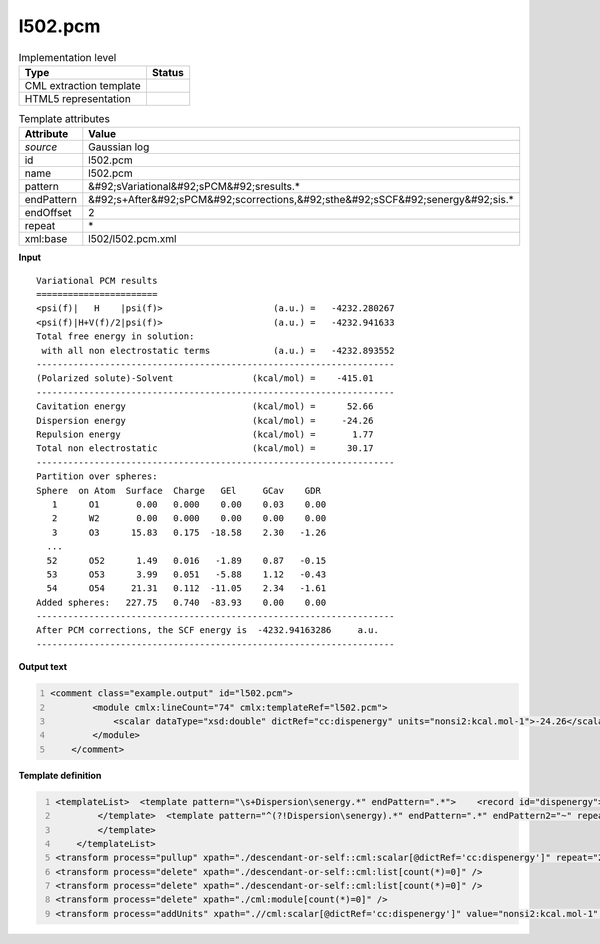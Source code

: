 .. _l502.pcm-d3e20527:

l502.pcm
========

.. table:: Implementation level

   +----------------------------------------------------------------------------------------------------------------------------+----------------------------------------------------------------------------------------------------------------------------+
   | Type                                                                                                                       | Status                                                                                                                     |
   +============================================================================================================================+============================================================================================================================+
   | CML extraction template                                                                                                    | |image1|                                                                                                                   |
   +----------------------------------------------------------------------------------------------------------------------------+----------------------------------------------------------------------------------------------------------------------------+
   | HTML5 representation                                                                                                       | |image2|                                                                                                                   |
   +----------------------------------------------------------------------------------------------------------------------------+----------------------------------------------------------------------------------------------------------------------------+

.. table:: Template attributes

   +----------------------------------------------------------------------------------------------------------------------------+----------------------------------------------------------------------------------------------------------------------------+
   | Attribute                                                                                                                  | Value                                                                                                                      |
   +============================================================================================================================+============================================================================================================================+
   | *source*                                                                                                                   | Gaussian log                                                                                                               |
   +----------------------------------------------------------------------------------------------------------------------------+----------------------------------------------------------------------------------------------------------------------------+
   | id                                                                                                                         | l502.pcm                                                                                                                   |
   +----------------------------------------------------------------------------------------------------------------------------+----------------------------------------------------------------------------------------------------------------------------+
   | name                                                                                                                       | l502.pcm                                                                                                                   |
   +----------------------------------------------------------------------------------------------------------------------------+----------------------------------------------------------------------------------------------------------------------------+
   | pattern                                                                                                                    | &#92;sVariational&#92;sPCM&#92;sresults.\*                                                                                 |
   +----------------------------------------------------------------------------------------------------------------------------+----------------------------------------------------------------------------------------------------------------------------+
   | endPattern                                                                                                                 | &#92;s+After&#92;sPCM&#92;scorrections,&#92;sthe&#92;sSCF&#92;senergy&#92;sis.\*                                           |
   +----------------------------------------------------------------------------------------------------------------------------+----------------------------------------------------------------------------------------------------------------------------+
   | endOffset                                                                                                                  | 2                                                                                                                          |
   +----------------------------------------------------------------------------------------------------------------------------+----------------------------------------------------------------------------------------------------------------------------+
   | repeat                                                                                                                     | \*                                                                                                                         |
   +----------------------------------------------------------------------------------------------------------------------------+----------------------------------------------------------------------------------------------------------------------------+
   | xml:base                                                                                                                   | l502/l502.pcm.xml                                                                                                          |
   +----------------------------------------------------------------------------------------------------------------------------+----------------------------------------------------------------------------------------------------------------------------+

.. container:: formalpara-title

   **Input**

::

        Variational PCM results
        =======================
        <psi(f)|   H    |psi(f)>                     (a.u.) =   -4232.280267
        <psi(f)|H+V(f)/2|psi(f)>                     (a.u.) =   -4232.941633
        Total free energy in solution:
         with all non electrostatic terms            (a.u.) =   -4232.893552
        --------------------------------------------------------------------
        (Polarized solute)-Solvent               (kcal/mol) =    -415.01
        --------------------------------------------------------------------
        Cavitation energy                        (kcal/mol) =      52.66
        Dispersion energy                        (kcal/mol) =     -24.26
        Repulsion energy                         (kcal/mol) =       1.77
        Total non electrostatic                  (kcal/mol) =      30.17
        --------------------------------------------------------------------
        Partition over spheres:
        Sphere  on Atom  Surface  Charge   GEl     GCav    GDR
           1      O1       0.00   0.000    0.00    0.03    0.00
           2      W2       0.00   0.000    0.00    0.00    0.00
           3      O3      15.83   0.175  -18.58    2.30   -1.26
          ...
          52      O52      1.49   0.016   -1.89    0.87   -0.15
          53      O53      3.99   0.051   -5.88    1.12   -0.43
          54      O54     21.31   0.112  -11.05    2.34   -1.61    
        Added spheres:   227.75   0.740  -83.93    0.00    0.00
        --------------------------------------------------------------------
        After PCM corrections, the SCF energy is  -4232.94163286     a.u.
        --------------------------------------------------------------------   
       

.. container:: formalpara-title

   **Output text**

.. code:: xml
   :number-lines:

   <comment class="example.output" id="l502.pcm">
           <module cmlx:lineCount="74" cmlx:templateRef="l502.pcm"> 
               <scalar dataType="xsd:double" dictRef="cc:dispenergy" units="nonsi2:kcal.mol-1">-24.26</scalar>
           </module> 
       </comment>

.. container:: formalpara-title

   **Template definition**

.. code:: xml
   :number-lines:

   <templateList>  <template pattern="\s+Dispersion\senergy.*" endPattern=".*">    <record id="dispenergy">\s+Dispersion\senergy.*\={F,cc:dispenergy}</record>
           </template>  <template pattern="^(?!Dispersion\senergy).*" endPattern=".*" endPattern2="~" repeat="*">    <record repeat="1" />
           </template>   
       </templateList>
   <transform process="pullup" xpath="./descendant-or-self::cml:scalar[@dictRef='cc:dispenergy']" repeat="2" />
   <transform process="delete" xpath="./descendant-or-self::cml:list[count(*)=0]" />
   <transform process="delete" xpath="./descendant-or-self::cml:list[count(*)=0]" />
   <transform process="delete" xpath="./cml:module[count(*)=0]" />
   <transform process="addUnits" xpath=".//cml:scalar[@dictRef='cc:dispenergy']" value="nonsi2:kcal.mol-1" />

.. |image1| image:: ../../imgs/Total.png
.. |image2| image:: ../../imgs/Total.png

